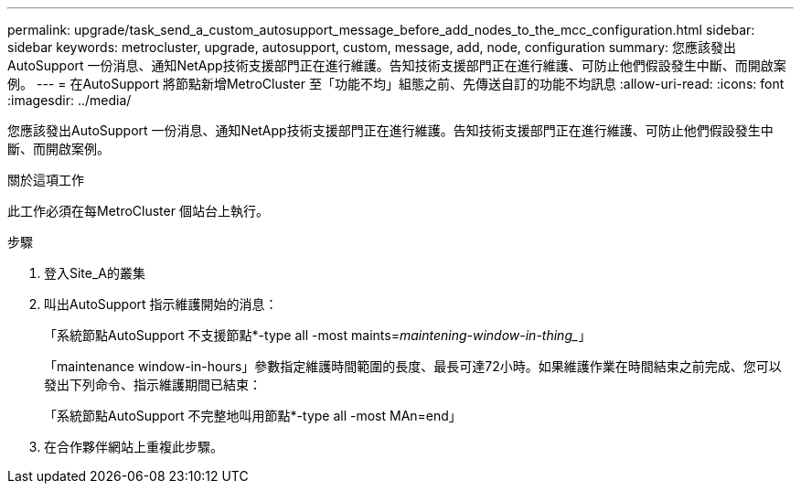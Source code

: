 ---
permalink: upgrade/task_send_a_custom_autosupport_message_before_add_nodes_to_the_mcc_configuration.html 
sidebar: sidebar 
keywords: metrocluster, upgrade, autosupport, custom, message, add, node, configuration 
summary: 您應該發出AutoSupport 一份消息、通知NetApp技術支援部門正在進行維護。告知技術支援部門正在進行維護、可防止他們假設發生中斷、而開啟案例。 
---
= 在AutoSupport 將節點新增MetroCluster 至「功能不均」組態之前、先傳送自訂的功能不均訊息
:allow-uri-read: 
:icons: font
:imagesdir: ../media/


[role="lead"]
您應該發出AutoSupport 一份消息、通知NetApp技術支援部門正在進行維護。告知技術支援部門正在進行維護、可防止他們假設發生中斷、而開啟案例。

.關於這項工作
此工作必須在每MetroCluster 個站台上執行。

.步驟
. 登入Site_A的叢集
. 叫出AutoSupport 指示維護開始的消息：
+
「系統節點AutoSupport 不支援節點*-type all -most maints=_maintening-window-in-thing__」

+
「maintenance window-in-hours」參數指定維護時間範圍的長度、最長可達72小時。如果維護作業在時間結束之前完成、您可以發出下列命令、指示維護期間已結束：

+
「系統節點AutoSupport 不完整地叫用節點*-type all -most MAn=end」

. 在合作夥伴網站上重複此步驟。

